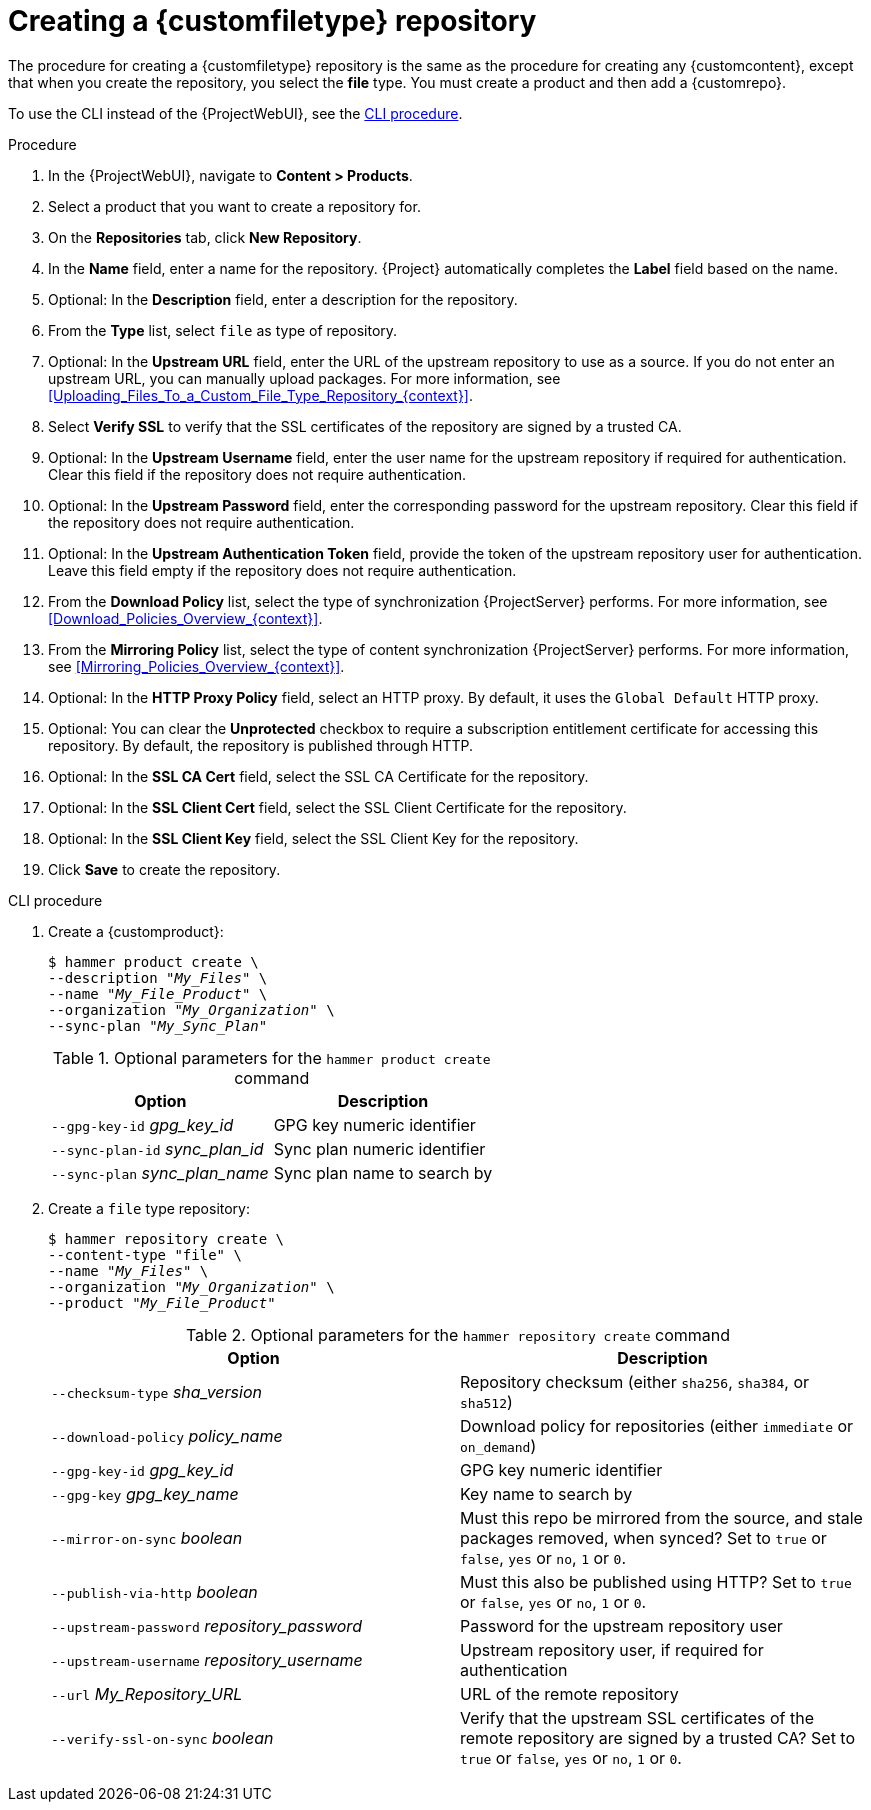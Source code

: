:_mod-docs-content-type: PROCEDURE

[id="Creating_a_Custom_File_Type_Repository_{context}"]
= Creating a {customfiletype} repository

The procedure for creating a {customfiletype} repository is the same as the procedure for creating any {customcontent}, except that when you create the repository, you select the *file* type.
You must create a product and then add a {customrepo}.

To use the CLI instead of the {ProjectWebUI}, see the xref:cli-creating-a-custom-file-type-repository_{context}[].

.Procedure
. In the {ProjectWebUI}, navigate to *Content > Products*.
. Select a product that you want to create a repository for.
. On the *Repositories* tab, click *New Repository*.
. In the *Name* field, enter a name for the repository.
{Project} automatically completes the *Label* field based on the name.
. Optional: In the *Description* field, enter a description for the repository.
. From the *Type* list, select `file` as type of repository.
. Optional: In the *Upstream URL* field, enter the URL of the upstream repository to use as a source.
If you do not enter an upstream URL, you can manually upload packages.
For more information, see xref:Uploading_Files_To_a_Custom_File_Type_Repository_{context}[].
. Select *Verify SSL* to verify that the SSL certificates of the repository are signed by a trusted CA.
. Optional: In the *Upstream Username* field, enter the user name for the upstream repository if required for authentication.
Clear this field if the repository does not require authentication.
. Optional: In the *Upstream Password* field, enter the corresponding password for the upstream repository.
Clear this field if the repository does not require authentication.
. Optional: In the *Upstream Authentication Token* field, provide the token of the upstream repository user for authentication.
Leave this field empty if the repository does not require authentication.
. From the *Download Policy* list, select the type of synchronization {ProjectServer} performs.
For more information, see xref:Download_Policies_Overview_{context}[].
. From the *Mirroring Policy* list, select the type of content synchronization {ProjectServer} performs.
For more information, see xref:Mirroring_Policies_Overview_{context}[].
. Optional: In the *HTTP Proxy Policy* field, select an HTTP proxy.
By default, it uses the `Global Default` HTTP proxy.
. Optional: You can clear the *Unprotected* checkbox to require a subscription entitlement certificate for accessing this repository.
By default, the repository is published through HTTP.
. Optional: In the *SSL CA Cert* field, select the SSL CA Certificate for the repository.
. Optional: In the *SSL Client Cert* field, select the SSL Client Certificate for the repository.
. Optional: In the *SSL Client Key* field, select the SSL Client Key for the repository.
. Click *Save* to create the repository.

[id="cli-creating-a-custom-file-type-repository_{context}"]
.CLI procedure
. Create a {customproduct}:
+
[options="nowrap" subs="+quotes"]
----
$ hammer product create \
--description "_My_Files_" \
--name "_My_File_Product_" \
--organization "_My_Organization_" \
--sync-plan "_My_Sync_Plan_"
----
+
.Optional parameters for the `hammer product create` command
[cols="<m1,<a3"]
|====
| *Option* | *Description*

| `--gpg-key-id` _gpg_key_id_         | GPG key numeric identifier
| `--sync-plan-id` _sync_plan_id_     | Sync plan numeric identifier
| `--sync-plan` _sync_plan_name_      | Sync plan name to search by
|====

. Create a `file` type repository:
+
[options="nowrap" subs="+quotes"]
----
$ hammer repository create \
--content-type "file" \
--name "_My_Files_" \
--organization "_My_Organization_" \
--product "_My_File_Product_"
----
+
.Optional parameters for the `hammer repository create` command
[cols="<m1,<a3"]
|====
| *Option* | *Description*

| `--checksum-type` _sha_version_                 | Repository checksum (either `sha256`, `sha384`, or `sha512`)
| `--download-policy` _policy_name_       | Download policy for repositories (either `immediate` or `on_demand`)
| `--gpg-key-id` _gpg_key_id_                 | GPG key numeric identifier
| `--gpg-key` _gpg_key_name_                  | Key name to search by
| `--mirror-on-sync` _boolean_         | Must this repo be mirrored from the source, and stale packages removed, when synced? Set to `true` or `false`, `yes` or `no`, `1` or `0`.
| `--publish-via-http` _boolean_               | Must this also be published using HTTP? Set to `true` or `false`, `yes` or `no`, `1` or `0`.
| `--upstream-password` _repository_password_   | Password for the upstream repository user
| `--upstream-username` _repository_username_   | Upstream repository user, if required for authentication
| `--url` _My_Repository_URL_                                 | URL of the remote repository
| `--verify-ssl-on-sync` _boolean_   | Verify that the upstream SSL certificates of the remote repository are signed by a trusted CA? Set to `true` or `false`, `yes` or `no`, `1` or `0`.
|====
